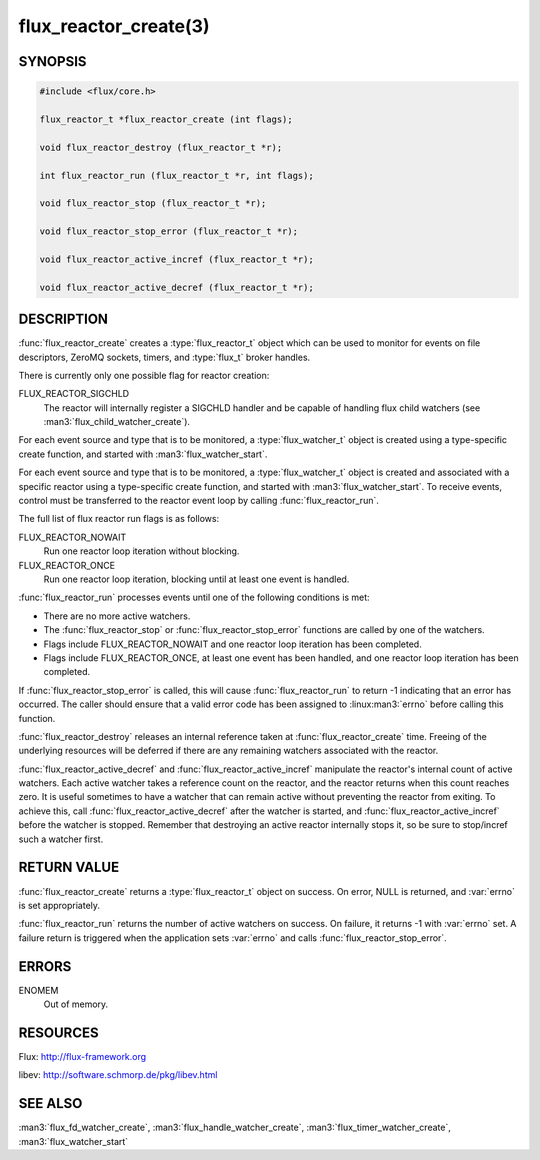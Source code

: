 ======================
flux_reactor_create(3)
======================

.. default-domain:: c

SYNOPSIS
========

.. code-block:: c

  #include <flux/core.h>

  flux_reactor_t *flux_reactor_create (int flags);

  void flux_reactor_destroy (flux_reactor_t *r);

  int flux_reactor_run (flux_reactor_t *r, int flags);

  void flux_reactor_stop (flux_reactor_t *r);

  void flux_reactor_stop_error (flux_reactor_t *r);

  void flux_reactor_active_incref (flux_reactor_t *r);

  void flux_reactor_active_decref (flux_reactor_t *r);


DESCRIPTION
===========

:func:`flux_reactor_create` creates a :type:`flux_reactor_t` object which can
be used to monitor for events on file descriptors, ZeroMQ sockets, timers, and
:type:`flux_t` broker handles.

There is currently only one possible flag for reactor creation:

FLUX_REACTOR_SIGCHLD
   The reactor will internally register a SIGCHLD handler and be capable
   of handling flux child watchers (see :man3:`flux_child_watcher_create`).

For each event source and type that is to be monitored, a :type:`flux_watcher_t`
object is created using a type-specific create function, and started
with :man3:`flux_watcher_start`.

For each event source and type that is to be monitored, a
:type:`flux_watcher_t` object is created and associated with a specific
reactor using a type-specific create function, and started with
:man3:`flux_watcher_start`. To receive events, control must be transferred
to the reactor event loop by calling :func:`flux_reactor_run`.

The full list of flux reactor run flags is as follows:

FLUX_REACTOR_NOWAIT
   Run one reactor loop iteration without blocking.

FLUX_REACTOR_ONCE
   Run one reactor loop iteration, blocking until at least one event is handled.

:func:`flux_reactor_run` processes events until one of the following conditions
is met:

-  There are no more active watchers.

-  The :func:`flux_reactor_stop` or :func:`flux_reactor_stop_error` functions
   are called by one of the watchers.

-  Flags include FLUX_REACTOR_NOWAIT and one reactor loop iteration
   has been completed.

-  Flags include FLUX_REACTOR_ONCE, at least one event has been handled,
   and one reactor loop iteration has been completed.

If :func:`flux_reactor_stop_error` is called, this will cause
:func:`flux_reactor_run` to return -1 indicating that an error has occurred.
The caller should ensure that a valid error code has been assigned to
:linux:man3:`errno` before calling this function.

:func:`flux_reactor_destroy` releases an internal reference taken at
:func:`flux_reactor_create` time. Freeing of the underlying resources will
be deferred if there are any remaining watchers associated with the reactor.

:func:`flux_reactor_active_decref` and :func:`flux_reactor_active_incref`
manipulate the reactor's internal count of active watchers. Each active
watcher takes a reference count on the reactor, and the reactor returns
when this count reaches zero. It is useful sometimes to have a watcher that
can remain active without preventing the reactor from exiting. To achieve this,
call :func:`flux_reactor_active_decref` after the watcher is started, and
:func:`flux_reactor_active_incref` before the watcher is stopped.
Remember that destroying an active reactor internally stops it,
so be sure to stop/incref such a watcher first.


RETURN VALUE
============

:func:`flux_reactor_create` returns a :type:`flux_reactor_t` object on success.
On error, NULL is returned, and :var:`errno` is set appropriately.

:func:`flux_reactor_run` returns the number of active watchers on success.
On failure, it returns -1 with :var:`errno` set. A failure return is triggered
when the application sets :var:`errno` and calls
:func:`flux_reactor_stop_error`.


ERRORS
======

ENOMEM
   Out of memory.


RESOURCES
=========

Flux: http://flux-framework.org

libev: http://software.schmorp.de/pkg/libev.html


SEE ALSO
========

:man3:`flux_fd_watcher_create`, :man3:`flux_handle_watcher_create`,
:man3:`flux_timer_watcher_create`, :man3:`flux_watcher_start`
